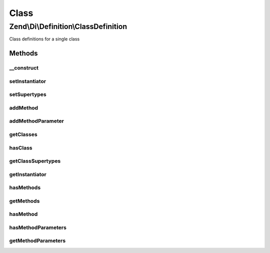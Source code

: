 .. Di/Definition/ClassDefinition.php generated using docpx on 01/30/13 03:02pm


Class
*****

Zend\\Di\\Definition\\ClassDefinition
=====================================

Class definitions for a single class

Methods
-------

__construct
+++++++++++

.. function:: __construct()


    @param string $class



setInstantiator
+++++++++++++++

.. function:: setInstantiator()


    @param  null|\Callable|array|string $instantiator

    :rtype: self 



setSupertypes
+++++++++++++

.. function:: setSupertypes()


    @param  string[] $supertypes

    :rtype: self 



addMethod
+++++++++

.. function:: addMethod()


    @param  string    $method

    :param bool|null: 

    :rtype: self 



addMethodParameter
++++++++++++++++++

.. function:: addMethodParameter()


    @param $method

    :param $parameterName: 
    :param array: (keys: required, type)

    :rtype: ClassDefinition 



getClasses
++++++++++

.. function:: getClasses()


    {@inheritDoc}



hasClass
++++++++

.. function:: hasClass()


    {@inheritDoc}



getClassSupertypes
++++++++++++++++++

.. function:: getClassSupertypes()


    {@inheritDoc}



getInstantiator
+++++++++++++++

.. function:: getInstantiator()


    {@inheritDoc}



hasMethods
++++++++++

.. function:: hasMethods()


    {@inheritDoc}



getMethods
++++++++++

.. function:: getMethods()


    {@inheritDoc}



hasMethod
+++++++++

.. function:: hasMethod()


    {@inheritDoc}



hasMethodParameters
+++++++++++++++++++

.. function:: hasMethodParameters()


    {@inheritDoc}



getMethodParameters
+++++++++++++++++++

.. function:: getMethodParameters()


    {@inheritDoc}



